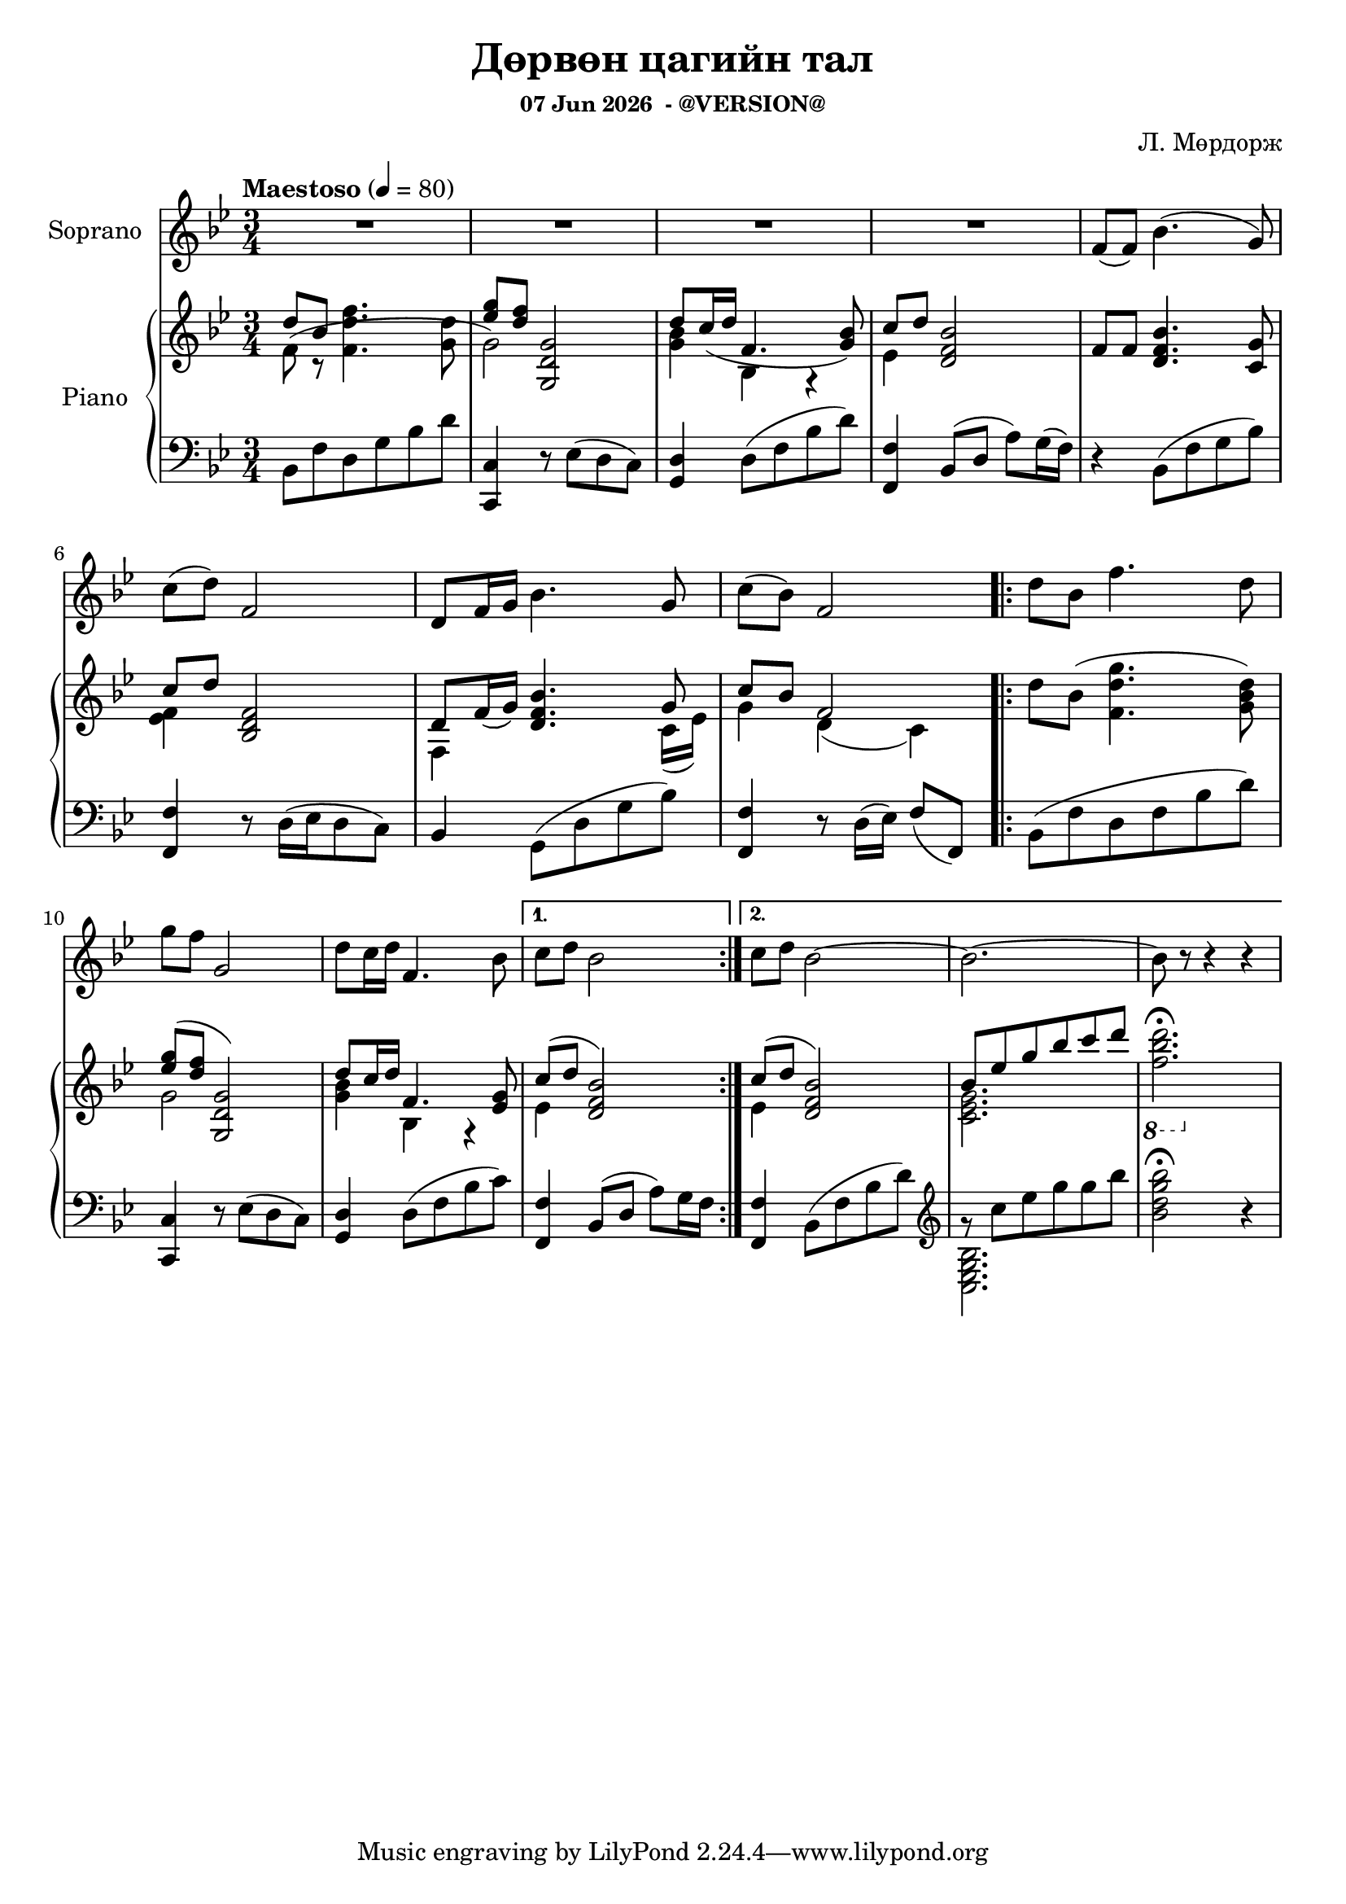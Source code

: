 \version "2.20.0"
date = #(strftime "%d %b %Y" (localtime (current-time)))

\header {
	title = "Дөрвөн цагийн тал"
	subsubtitle = \markup {
		\line { \date " - @VERSION@" }
	}
  	composer = "Л. Мөрдорж"
}

Soprano = \relative c' {
	\key bes \major
	\time 3/4
	\tempo "Maestoso" 4 = 80

	% Bar 1
	R2. | R | R | R |
	f8( f) bes4.( g8) |

	\break
	% Bar 6
	c8( d) f,2 | d8 f16 g bes4. g8 | c( bes) f2 |
	\repeat volta 2 {
		d'8 bes f'4. d8 |

		\break
		% Bar 10
		g8 f g,2 |
		d'8 c16 d f,4. bes8 |
	}
	\alternative {
		{ c8 d bes2 }
		{ c8 d bes2~ | bes2.~ | bes8 r8 r4 r4 }
	}
}

words = \lyricmode {
	- - - | - - - | - - - | - - - |
	Янаг-гийн сайхан

}

upper_one = \relative c' {
	\key bes \major
	\time 3/4

	% Bar 1
	\stemUp
	d'8 bes \stemDown<f d' f>4. <g d'>8 |
	\stemUp <ees' g>8 <d f> <g,, d' g>2 |
	d''8 c16( d f,4. <g bes>8) |
	c8 d <d, f bes>2 |
	f8 f <d f bes>4. <c g'>8 |

	% Bar 6
	c'8 d8 <bes, d f>2 |
	d8 f16( g) <d f bes>4. g8 |
	c8 bes f2 |
	\repeat volta 2 {
		\stemDown
		d'8 bes( <f d' g>4. <g bes d>8) |

		% Bar 10
		\stemUp
		<ees' g>8^( <d f> <g,, d' g>2) |
		d''8 c16 d f,4. <ees g>8 |
	}
	\alternative {
		{ c'8^( d <d, f bes>2) }
		{ c'8^( d <d, f bes>2) | bes'8 ees g bes c d | \stemDown \ottava #-1 <f,, bes d>2.\fermata | }

	}
}

upper_two = \relative c' {
	\key bes \major
	\time 3/4

	% Bar 1
	\stemDown
	f8( r8 s2 |
	g2) s4 |
	<g bes>4 bes,4 r4 |
	ees4 s2 |
	s2. |

	% Bar 6
	<ees f>4 s2 |
	f,4 s4. c'16_( ees) |
	g4 d_( c) |
	\repeat volta 2 {
		s2. |

		% Bar 10
		g'2 s4 |
		<g bes>4 bes, r4 |
	}
	\alternative {
		{ ees4 s2 | }
		{ ees4 s2 | <c ees g>2. | s2. | }
	}

}

lower = \relative c' {
	\key bes \major
	\time 3/4
	\clef bass

	% Bar 1
	bes,8 f' d g bes d |
	<c, c,>4 r8 ees8( d c) |
	<d g,>4 d8( f bes d) |
	<f,, f'>4 bes8( d a') g16( f) |
	r4 bes,8( f' g bes) |

	% Bar 6
	<f, f'>4 r8 d'16^([ ees d8 c)] |
	bes4 g8^( d' g bes) |
	<f, f'>4 r8 d'16( ees) f8( f,) |
	\repeat volta 2 {
		bes( f' d f bes d ) |

		% Bar 10
		<c, c,>4 r8 ees8( d c) |
		<g d'>4 d'8( f bes c) |
	}
	\alternative {
		{ <f,, f'>4 bes8( d a') g16 f | }
		{ <f, f'>4 bes8( f' bes d) |
		\clef treble
		g8\rest c ees g g bes |
		<bes, d g bes>2\fermata r4 }
	}
}

lower_two = \relative c' {
	\key bes \major
	\time 3/4
	\clef bass

	% Bar 1
	s2. |
	s |
	s |
	s |
	s |

	% Bar 6
	s |
	s |
	s |
	\repeat volta 2 {
		s |

		% Bar 10
		s |
		s |
	}
	\alternative {
		{ s | }
		{ s |
		\clef treble
		\stemDown
		<bes g ees c> |
		s2. }
	}
}

\score {
	<<
		<<
			\new Staff \with { instrumentName = #"Soprano" } \Soprano
			\context Lyrics {
				\lyricsto "Soprano" {
					\words
				}
			}
		>>

		\new PianoStaff \with { instrumentName = #"Piano" }
		<<
			\new Staff {
				<<
					\upper_one
					\upper_two
				>>
			}
			\new Staff {
				<<
					\lower
					\lower_two
				>>
			}
		>>
	>>
	\layout { }
}
\score {
	\unfoldRepeats
	<<
		<<
			\new Staff \with { instrumentName = #"Soprano" } \Soprano
			\context Lyrics {
				\lyricsto "Soprano" {
					\words
				}
			}
		>>

		\new PianoStaff \with { instrumentName = #"Piano" }
		<<
			\new Staff {
				<<
					\upper_one
					\upper_two
				>>
			}
			\new Staff {
				<<
					\lower
					\lower_two
				>>
			}
		>>
	>>
	\midi { }
}

